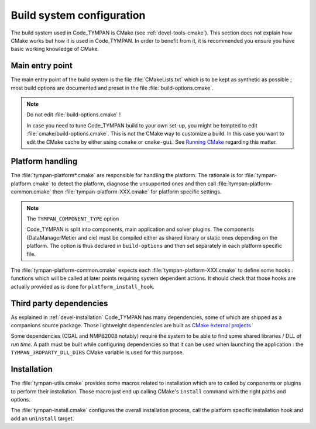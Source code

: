 .. _build-system:

==============================
  Build system configuration
==============================

The build system used in Code_TYMPAN is CMake (see
:ref:`devel-tools-cmake`). This section does not explain how CMake
works but how it is used in Code_TYMPAN. In order to benefit from it,
it is recommended you ensure you have basic working knowledge of CMake.

Main entry point
================

The main entry point of the build system is the file :file:`CMakeLists.txt`
which is to be kept as synthetic as possible ; most build options are
documented and preset in the file :file:`build-options.cmake`.

.. note:: Do not edit :file:`build-options.cmake` !

  In case you need to tune Code_TYMPAN build to your own set-up, you
  might be tempted to edit :file:`cmake/build-options.cmake`. This is
  not the CMake way to customize a build. In this case you want to
  edit the CMake cache by either using ``ccmake`` or
  ``cmake-gui``. See `Running CMake`__ regarding this matter.

__   <http://www.cmake.org/cmake/help/runningcmake.html>`_


Platform handling
=================

The :file:`tympan-platform*.cmake` are responsible for handling the
platform. The rationale is for :file:`tympan-platform.cmake` to detect
the platform, diagnose the unsupported ones and then call
:file:`tympan-platform-common.cmake` then
:file:`tympan-platform-XXX.cmake` for platform specific settings.

.. note:: The ``TYMPAN_COMPONENT_TYPE`` option

   Code_TYMPAN is split into components, main application and solver
   plugins. The components (DataManagerMetier and cie) must be
   compiled either as shared library or static ones depending on the
   platform. The option is thus declared in ``build-options`` and then set
   separately in each platform specific file.

The :file:`tympan-platform-common.cmake` expects each
:file:`tympan-platform-XXX.cmake` to define some hooks : functions
which will be called at later points requiring system dependent
actions. It should check that those hooks are actually provided as is
done for ``platform_install_hook``.

Third party dependencies
========================

As explained in :ref:`devel-installation` Code_TYMPAN has many
dependencies, some of which are shipped as a companions source package.
Those lightweight dependencies are built as `CMake external projects`__

__ `CMake external projects`: http://www.kitware.com/media/html/BuildingExternalProjectsWithCMake2.8.html

Some dependencies (CGAL and NMPB2008 notably) require the system to be
able to find some shared libraries / DLL *at run time*. A path must be
built while configuring dependencies so that it can be used when
launching the application : the ``TYMPAN_3RDPARTY_DLL_DIRS`` CMake
variable is used for this purpose.

Installation
============

The :file:`tympan-utils.cmake` provides some macros related to
installation which are to called by conponents or plugins to perform
their installation. Those macro just end up calling CMake's
``install`` command with the right paths and options.

The :file:`tympan-install.cmake` configures the overall installation
process, call the platform specific installation hook and add an
``uninstall`` target.
